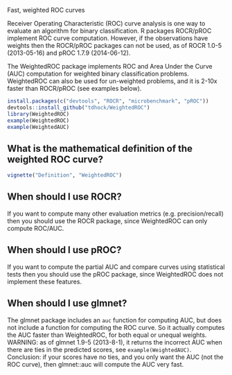 Fast, weighted ROC curves

Receiver Operating Characteristic (ROC) curve analysis is one way to
evaluate an algorithm for binary classification. R packages ROCR/pROC
implement ROC curve computation. However, if the observations have
weights then the ROCR/pROC packages can not be used, as of ROCR 1.0-5
(2013-05-16) and pROC 1.7.9 (2014-06-12).

The WeightedROC package implements ROC and Area Under the Curve (AUC)
computation for weighted binary classification problems. WeightedROC
can also be used for un-weighted problems, and it is 2-10x faster than
ROCR/pROC (see examples below).

#+BEGIN_SRC R
install.packages(c("devtools", "ROCR", "microbenchmark", "pROC"))
devtools::install_github("tdhock/WeightedROC")
library(WeightedROC)
example(WeightedROC)
example(WeightedAUC)
#+END_SRC

** What is the mathematical definition of the weighted ROC curve?

#+BEGIN_SRC R
vignette("Definition", "WeightedROC")
#+END_SRC

** When should I use ROCR?

If you want to compute many other evaluation metrics
(e.g. precision/recall) then you should use the ROCR package, since
WeightedROC can only compute ROC/AUC.

** When should I use pROC?

If you want to compute the partial AUC and compare curves using
statistical tests then you should use the pROC package, since
WeightedROC does not implement these features.
** When should I use glmnet?

The glmnet package includes an =auc= function for computing AUC, but
does not include a function for computing the ROC curve. So it
actually computes the AUC faster than WeightedROC, for both equal or
unequal weights. WARNING: as of glmnet 1.9-5 (2013-8-1), it returns
the incorrect AUC when there are ties in the predicted scores, see
=example(WeightedAUC)=. Conclusion: if your scores have no ties, and
you only want the AUC (not the ROC curve), then glmnet::auc will
compute the AUC very fast.
